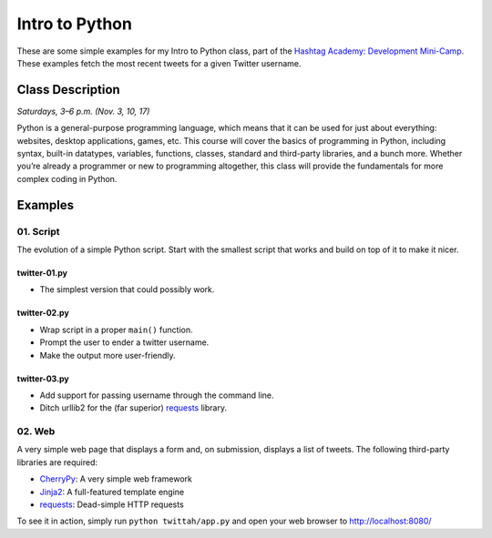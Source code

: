 ===============
Intro to Python
===============

These are some simple examples for my Intro to Python class, part of the
`Hashtag Academy: Development Mini-Camp <http://hashtagacademy.com/>`_.
These examples fetch the most recent tweets for a given Twitter username.

Class Description
=================

*Saturdays, 3–6 p.m. (Nov. 3, 10, 17)*

Python is a general-purpose programming language, which means that it can be
used for just about everything: websites, desktop applications, games, etc.
This course will cover the basics of programming in Python, including syntax,
built-in datatypes, variables, functions, classes, standard and third-party
libraries, and a bunch more. Whether you’re already a programmer or new to
programming altogether, this class will provide the fundamentals for more
complex coding in Python.

Examples
========

01. Script
----------

The evolution of a simple Python script. Start with the smallest script that
works and build on top of it to make it nicer.

twitter-01.py
~~~~~~~~~~~~~

* The simplest version that could possibly work.

twitter-02.py
~~~~~~~~~~~~~

* Wrap script in a proper ``main()`` function.
* Prompt the user to ender a twitter username.
* Make the output more user-friendly.

twitter-03.py
~~~~~~~~~~~~~

* Add support for passing username through the command line.
* Ditch urllib2 for the (far superior) `requests <http://python-requests.org>`_ library.

02. Web
-------

A very simple web page that displays a form and, on submission, displays a list
of tweets. The following third-party libraries are required:

* `CherryPy <http://cherrypy.org>`_: A very simple web framework
* `Jinja2 <http://jinja.pocoo.org/>`_: A full-featured template engine
* `requests <http://python-requests.org>`_: Dead-simple HTTP requests

To see it in action, simply run ``python twittah/app.py`` and open your web
browser to http://localhost:8080/
